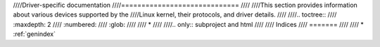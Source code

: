 ////Driver-specific documentation
////=============================
////
////This section provides information about various devices supported by the
////Linux kernel, their protocols, and driver details.
////
////.. toctree::
////   :maxdepth: 2
////   :numbered:
////   :glob:
////
////   *
////
////.. only::  subproject and html
////
////   Indices
////   =======
////
////   * :ref:`genindex`
